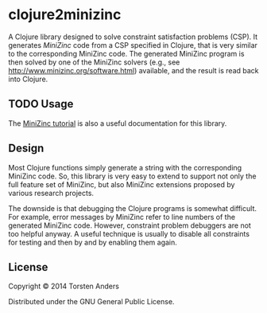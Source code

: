 * clojure2minizinc

  A Clojure library designed to solve constraint satisfaction problems (CSP). It generates [[www.minizinc.org][MiniZinc]] code from a CSP specified in Clojure, that is very similar to the corresponding MiniZinc code. The generated MiniZinc program is then solved by one of the MiniZinc solvers (e.g., see http://www.minizinc.org/software.html) available, and the result is read back into Clojure.

** TODO Usage

   The [[http://www.minizinc.org/downloads/doc-latest/minizinc-tute.pdf][MiniZinc tutorial]] is also a useful documentation for this library. 


** Design 

   Most Clojure functions simply generate a string with the corresponding MiniZinc code. So, this library is very easy to extend to support not only the full feature set of MiniZinc, but also MiniZinc extensions proposed by various research projects.

   The downside is that debugging the Clojure programs is somewhat difficult. For example, error messages by MiniZinc refer to line numbers of the generated MiniZinc code. However, constraint problem debuggers are not too helpful anyway. A useful technique is usually to disable all constraints for testing and then by and by enabling them again. 
 

** License

Copyright © 2014 Torsten Anders

Distributed under the GNU General Public License.

